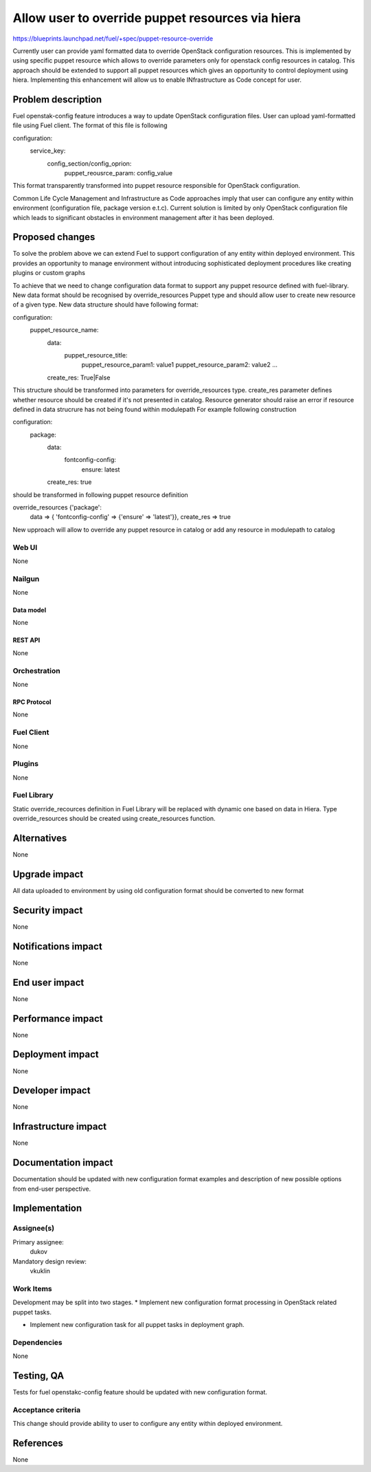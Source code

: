 ..
 This work is licensed under a Creative Commons Attribution 3.0 Unported
 License.

 http://creativecommons.org/licenses/by/3.0/legalcode

=================================================
Allow user to override puppet resources via hiera
=================================================

https://blueprints.launchpad.net/fuel/+spec/puppet-resource-override

Currently user can provide yaml formatted data to override OpenStack
configuration resources. This is implemented by using specific puppet resource
which allows to override parameters only for openstack config resources
in catalog. This approach should be extended to support all puppet
resources which gives an opportunity to control deployment using hiera.
Implementing this enhancement will allow us to enable INfrastructure as Code
concept for user.


--------------------
Problem description
--------------------

Fuel openstak-config feature introduces a way to update OpenStack
configuration files. User can upload yaml-formatted file using Fuel client.
The format of this file is following

.. code-block:: yaml

configuration:
  service_key:
      config_section/config_oprion:
        puppet_reousrce_param: config_value

This format transparently transformed into puppet resource responsible
for OpenStack configuration.

Common Life Cycle Management and Infrastructure as Code approaches imply that
user can configure any entity within environment (configuration file,
package version e.t.c). Current solution is limited by only OpenStack
configuration file which leads to significant obstacles in environment
management after it has been deployed.


----------------
Proposed changes
----------------

To solve the problem above we can extend Fuel to support configuration of any
entity within deployed environment. This provides an opportunity to manage
environment without introducing sophisticated deployment procedures like
creating plugins or custom graphs

To achieve that we need to change configuration data format to support any
puppet resource defined with fuel-library. New data format should be recognised
by override_resources Puppet type and should allow user to create new resource
of a given type. New data structure should have following format:

.. code-block:: yaml

configuration:
  puppet_resource_name:
    data:
      puppet_resource_title:
        puppet_resource_param1: value1
        puppet_resource_param2: value2
        ...

    create_res: True|False

This structure should be transformed into parameters for override_resources
type. create_res parameter defines whether resource should be created
if it's not presented in catalog. Resource generator should raise an error
if resource defined in data strucrure has not being found within modulepath
For example following construction

.. code-block:: yaml

configuration:
  package:
    data:
      fontconfig-config:
          ensure: latest

    create_res: true

should be transformed in following puppet resource definition

.. code-block:: puppet

override_resources {'package':
  data => { 'fontconfig-config' => {'ensure' => 'latest'}},
  create_res => true

New upproach will allow to override any puppet resource in catalog or add any
resource in modulepath to catalog


Web UI
======

None


Nailgun
=======

None


Data model
----------

None


REST API
--------

None


Orchestration
=============

None


RPC Protocol
------------

None


Fuel Client
===========

None


Plugins
=======

None


Fuel Library
============

Static override_recources definition in Fuel Library
will be replaced with dynamic one based on data in Hiera.
Type override_resources should be created using create_resources
function.


------------
Alternatives
------------

None


--------------
Upgrade impact
--------------

All data uploaded to environment by using old configuration format should be
converted to new format


---------------
Security impact
---------------

None


--------------------
Notifications impact
--------------------

None


---------------
End user impact
---------------

None


------------------
Performance impact
------------------

None


-----------------
Deployment impact
-----------------

None


----------------
Developer impact
----------------

None


---------------------
Infrastructure impact
---------------------

None


--------------------
Documentation impact
--------------------

Documentation should be updated with new configuration format examples
and description of new possible options from end-user perspective.


--------------
Implementation
--------------

Assignee(s)
===========

Primary assignee:
  dukov

Mandatory design review:
  vkuklin


Work Items
==========

Development may be split into two stages.
* Implement new configuration format processing in OpenStack related
puppet tasks.

* Implement new configuration task for all puppet tasks in deployment graph.


Dependencies
============

None


------------
Testing, QA
------------

Tests for fuel openstakc-config feature should be updated with new
configuration format.


Acceptance criteria
===================

This change should provide ability to user to configure any entity within
deployed environment.


----------
References
----------

None
